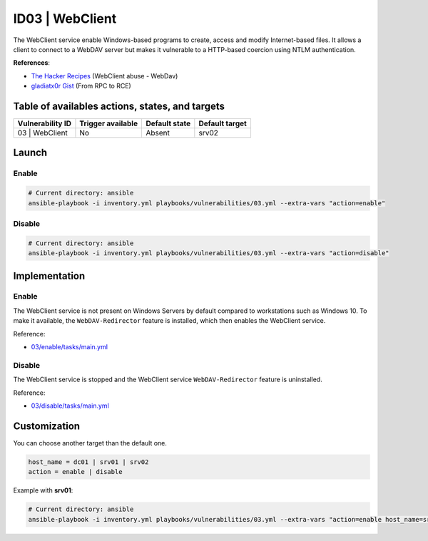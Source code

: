 ID03 | WebClient
================
The WebClient service enable Windows-based programs to create,
access and modify Internet-based files.
It allows a client to connect to a WebDAV server but makes it
vulnerable to a HTTP-based coercion using NTLM authentication.

**References**:

* `The Hacker Recipes`_ (WebClient abuse - WebDav)
* `gladiatx0r Gist`_ (From RPC to RCE)

Table of availables actions, states, and targets
------------------------------------------------
.. list-table::
    :header-rows: 1

    * - Vulnerability ID
      - Trigger available
      - Default state
      - Default target
    * - 03 | WebClient
      - No
      - Absent
      - srv02

Launch
------
Enable
~~~~~~
.. code-block::

    # Current directory: ansible
    ansible-playbook -i inventory.yml playbooks/vulnerabilities/03.yml --extra-vars "action=enable"

Disable
~~~~~~~
.. code-block::

    # Current directory: ansible
    ansible-playbook -i inventory.yml playbooks/vulnerabilities/03.yml --extra-vars "action=disable"

Implementation
--------------
Enable
~~~~~~
The WebClient service is not present on Windows Servers by default
compared to workstations such as Windows 10.
To make it available, the ``WebDAV-Redirector`` feature is installed, 
which then enables the WebClient service.

Reference:

* `03/enable/tasks/main.yml`_

Disable
~~~~~~~
The WebClient service is stopped and the WebClient service ``WebDAV-Redirector`` feature
is uninstalled.

Reference:

* `03/disable/tasks/main.yml`_

Customization
-------------
You can choose another target than the default one.

.. code-block::

    host_name = dc01 | srv01 | srv02
    action = enable | disable

Example with **srv01**:

.. code-block::

    # Current directory: ansible
    ansible-playbook -i inventory.yml playbooks/vulnerabilities/03.yml --extra-vars "action=enable host_name=srv01"

.. Hyperlinks
.. _`The Hacker Recipes`: https://www.thehacker.recipes/ad/movement/mitm-and-coerced-authentications/webclient
.. _`gladiatx0r Gist`: https://gist.github.com/gladiatx0r/1ffe59031d42c08603a3bde0ff678feb
.. _`03/enable/tasks/main.yml`: https://github.com/KenjiEndo15/breakingbAD/blob/main/ansible/roles/vulnerabilities/03/enable/tasks/main.yml
.. _`03/disable/tasks/main.yml`: https://github.com/KenjiEndo15/breakingbAD/blob/main/ansible/roles/vulnerabilities/03/disable/tasks/main.yml
